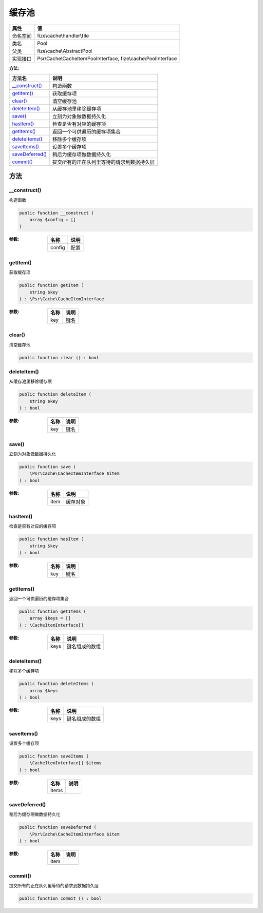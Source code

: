 =========
缓存池
=========


+-------------+---------------------------------------------------------------+
|属性         |值                                                             |
+=============+===============================================================+
|命名空间     |fize\\cache\\handler\\file                                     |
+-------------+---------------------------------------------------------------+
|类名         |Pool                                                           |
+-------------+---------------------------------------------------------------+
|父类         |fize\\cache\\AbstractPool                                      |
+-------------+---------------------------------------------------------------+
|实现接口     |Psr\\Cache\\CacheItemPoolInterface, fize\\cache\\PoolInterface |
+-------------+---------------------------------------------------------------+


:方法:


+------------------+----------------------------------------------------------------+
|方法名            |说明                                                            |
+==================+================================================================+
|`__construct()`_  |构造函数                                                        |
+------------------+----------------------------------------------------------------+
|`getItem()`_      |获取缓存项                                                      |
+------------------+----------------------------------------------------------------+
|`clear()`_        |清空缓存池                                                      |
+------------------+----------------------------------------------------------------+
|`deleteItem()`_   |从缓存池里移除缓存项                                            |
+------------------+----------------------------------------------------------------+
|`save()`_         |立刻为对象做数据持久化                                          |
+------------------+----------------------------------------------------------------+
|`hasItem()`_      |检查是否有对应的缓存项                                          |
+------------------+----------------------------------------------------------------+
|`getItems()`_     |返回一个可供遍历的缓存项集合                                    |
+------------------+----------------------------------------------------------------+
|`deleteItems()`_  |移除多个缓存项                                                  |
+------------------+----------------------------------------------------------------+
|`saveItems()`_    |设置多个缓存项                                                  |
+------------------+----------------------------------------------------------------+
|`saveDeferred()`_ |稍后为缓存项做数据持久化                                        |
+------------------+----------------------------------------------------------------+
|`commit()`_       |提交所有的正在队列里等待的请求到数据持久层                      |
+------------------+----------------------------------------------------------------+


方法
======
__construct()
-------------
构造函数

.. code-block:: php

  public function __construct (
      array $config = []
  )


:参数:
  +-------+-------+
  |名称   |说明   |
  +=======+=======+
  |config |配置   |
  +-------+-------+
  
  


getItem()
---------
获取缓存项

.. code-block:: php

  public function getItem (
      string $key
  ) : \Psr\Cache\CacheItemInterface


:参数:
  +-------+-------+
  |名称   |说明   |
  +=======+=======+
  |key    |键名   |
  +-------+-------+
  
  


clear()
-------
清空缓存池

.. code-block:: php

  public function clear () : bool



deleteItem()
------------
从缓存池里移除缓存项

.. code-block:: php

  public function deleteItem (
      string $key
  ) : bool


:参数:
  +-------+-------+
  |名称   |说明   |
  +=======+=======+
  |key    |键名   |
  +-------+-------+
  
  


save()
------
立刻为对象做数据持久化

.. code-block:: php

  public function save (
      \Psr\Cache\CacheItemInterface $item
  ) : bool


:参数:
  +-------+-------------+
  |名称   |说明         |
  +=======+=============+
  |item   |缓存对象     |
  +-------+-------------+
  
  


hasItem()
---------
检查是否有对应的缓存项

.. code-block:: php

  public function hasItem (
      string $key
  ) : bool


:参数:
  +-------+-------+
  |名称   |说明   |
  +=======+=======+
  |key    |键名   |
  +-------+-------+
  
  


getItems()
----------
返回一个可供遍历的缓存项集合

.. code-block:: php

  public function getItems (
      array $keys = []
  ) : \CacheItemInterface[]


:参数:
  +-------+----------------------+
  |名称   |说明                  |
  +=======+======================+
  |keys   |键名组成的数组        |
  +-------+----------------------+
  
  


deleteItems()
-------------
移除多个缓存项

.. code-block:: php

  public function deleteItems (
      array $keys
  ) : bool


:参数:
  +-------+----------------------+
  |名称   |说明                  |
  +=======+======================+
  |keys   |键名组成的数组        |
  +-------+----------------------+
  
  


saveItems()
-----------
设置多个缓存项

.. code-block:: php

  public function saveItems (
      \CacheItemInterface[] $items
  ) : bool


:参数:
  +-------+-------+
  |名称   |说明   |
  +=======+=======+
  |items  |       |
  +-------+-------+
  
  


saveDeferred()
--------------
稍后为缓存项做数据持久化

.. code-block:: php

  public function saveDeferred (
      \Psr\Cache\CacheItemInterface $item
  ) : bool


:参数:
  +-------+-------+
  |名称   |说明   |
  +=======+=======+
  |item   |       |
  +-------+-------+
  
  


commit()
--------
提交所有的正在队列里等待的请求到数据持久层

.. code-block:: php

  public function commit () : bool



